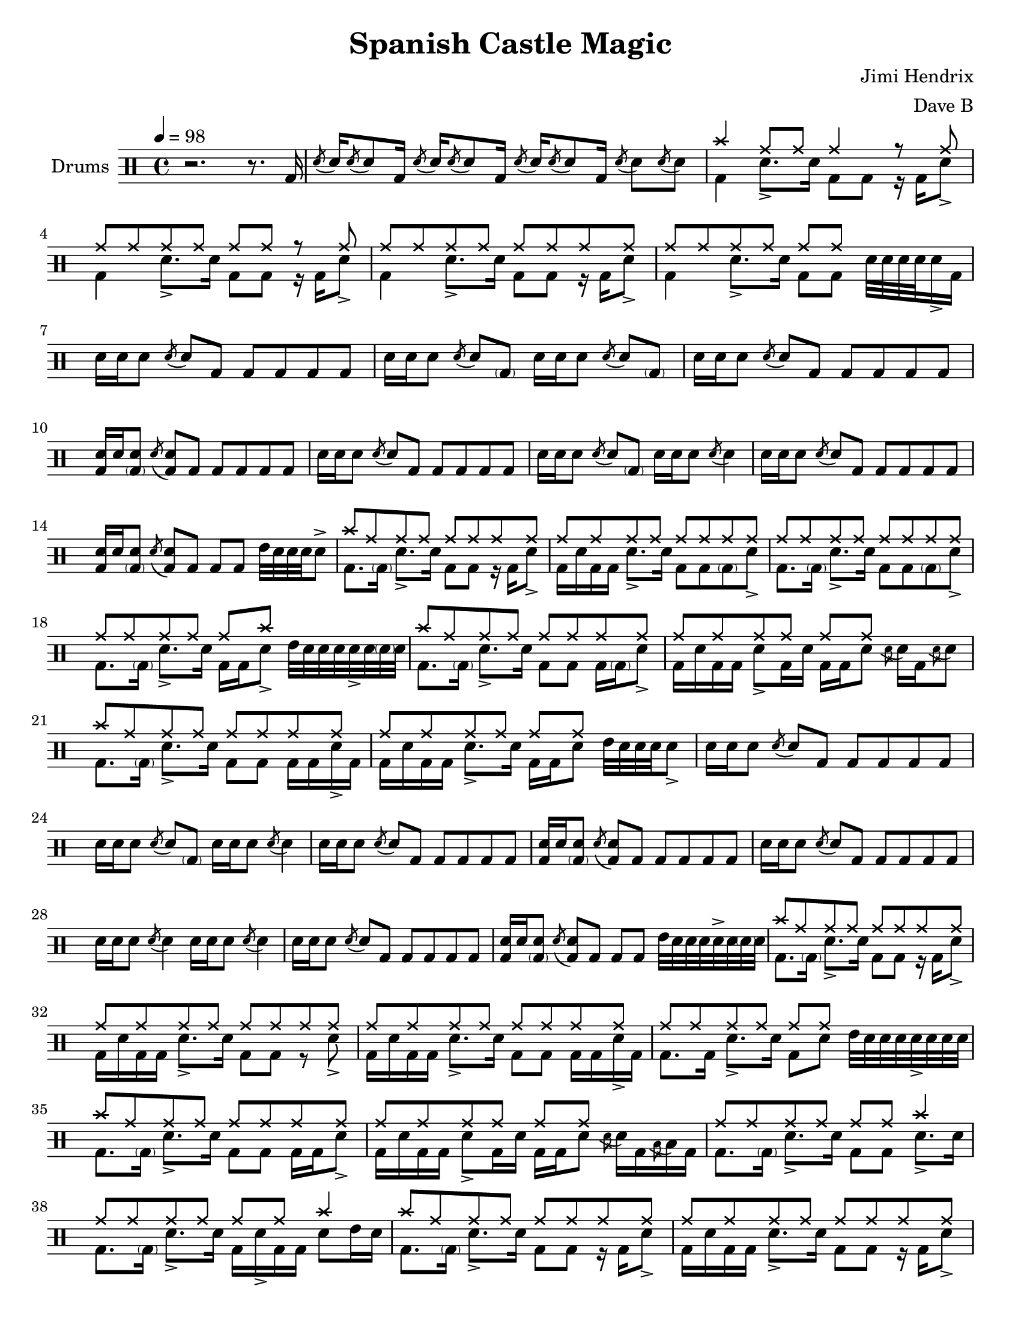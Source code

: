 \version "2.18.2"
\paper {
  #(set-paper-size "letter")
  ragged-last-bottom = ##f
}
\header {
  title = "Spanish Castle Magic"
  tagline = #(string-append "Score created using DrumBurp 1.1.2, engraved with Lilypond " (lilypond-version))
  composer = "Jimi Hendrix"
  arranger = "Dave B"
}
\layout {
  #(layout-set-staff-size 20)
}

#(define (rest-score r)
  (let ((score 0)
    (yoff (ly:grob-property-data r 'Y-offset))
    (sp (ly:grob-property-data r 'staff-position)))
    (if (number? yoff)
    (set! score (+ score 2))
    (if (eq? yoff 'calculation-in-progress)
        (set! score (- score 3))))
    (and (number? sp)
     (<= 0 2 sp)
     (set! score (+ score 2))
     (set! score (- score (abs (- 1 sp)))))
    score))

#(define (merge-rests-on-positioning grob)
  (let* ((can-merge #f)
     (elts (ly:grob-object grob 'elements))
     (num-elts (and (ly:grob-array? elts)
            (ly:grob-array-length elts)))
     (two-voice? (= num-elts 2)))
    (if two-voice?
    (let* ((v1-grob (ly:grob-array-ref elts 0))
           (v2-grob (ly:grob-array-ref elts 1))
           (v1-rest (ly:grob-object v1-grob 'rest))
           (v2-rest (ly:grob-object v2-grob 'rest)))
      (and
       (ly:grob? v1-rest)
       (ly:grob? v2-rest)
       (let* ((v1-duration-log (ly:grob-property v1-rest 'duration-log))
          (v2-duration-log (ly:grob-property v2-rest 'duration-log))
          (v1-dot (ly:grob-object v1-rest 'dot))
          (v2-dot (ly:grob-object v2-rest 'dot))
          (v1-dot-count (and (ly:grob? v1-dot)
                     (ly:grob-property v1-dot 'dot-count -1)))
          (v2-dot-count (and (ly:grob? v2-dot)
                     (ly:grob-property v2-dot 'dot-count -1))))
         (set! can-merge
           (and
            (number? v1-duration-log)
            (number? v2-duration-log)
            (= v1-duration-log v2-duration-log)
            (eq? v1-dot-count v2-dot-count)))
         (if can-merge
         ;; keep the rest that looks best:
         (let* ((keep-v1? (>= (rest-score v1-rest)
                      (rest-score v2-rest)))
            (rest-to-keep (if keep-v1? v1-rest v2-rest))
            (dot-to-kill (if keep-v1? v2-dot v1-dot)))
           ;; uncomment if you're curious of which rest was chosen:
           ;;(ly:grob-set-property! v1-rest 'color green)
           ;;(ly:grob-set-property! v2-rest 'color blue)
           (ly:grob-suicide! (if keep-v1? v2-rest v1-rest))
           (if (ly:grob? dot-to-kill)
               (ly:grob-suicide! dot-to-kill))
           (ly:grob-set-property! rest-to-keep 'direction 0)
           (ly:rest::y-offset-callback rest-to-keep)))))))
    (if can-merge
    #t
    (ly:rest-collision::calc-positioning-done grob))))

    makePercent =
    #(define-music-function (parser location note) (ly:music?)
       "Make a percent repeat the same length as NOTE."
       (make-music 'PercentEvent
                   'length (ly:music-length note)))

    swing_eight = \mark \markup {
      \line \general-align #Y #DOWN { \score {
      \new Staff \with {
        fontSize = #-2
        \override StaffSymbol #'line-count = #0
        \override VerticalAxisGroup #'Y-extent = #'(0 . 0)
      }
      \relative {
        \stemUp
        \override Score.SpacingSpanner
          #'common-shortest-duration = #(ly:make-moment 3 16)
        \override Beam #'positions = #'(2.5 . 2.5)
        b'8[ b8]
      }
      \layout {
        ragged-right= ##t
        indent = 0
        \context {
        \Staff \remove "Clef_engraver"
        \remove "Time_signature_engraver" }
      }} " ="
      \score { \new Staff \with {
        fontSize = #-2
        \override StaffSymbol #'line-count = #0
        \override VerticalAxisGroup #'Y-extent = #'(0 . 0)
      }
      \relative {
        \stemUp
        \override Score.SpacingSpanner
          #'common-shortest-duration = #(ly:make-moment 3 16)
        \override Beam #'positions = #'(2.5 . 2.5)
        \times 2/3 { b'8[ r b8] }
      }
      \layout {
        ragged-right= ##t
        indent = 0
        \context {
          \Staff
          \remove "Clef_engraver"
          \remove "Time_signature_engraver" }
        }}
      \fontsize #-2
      \italic { "  swing" }
      }
    }

    swing_sixteen = \mark \markup {
      \line \general-align #Y #DOWN { \score {
      \new Staff \with {
        fontSize = #-2
        \override StaffSymbol #'line-count = #0
        \override VerticalAxisGroup #'Y-extent = #'(0 . 0)
      }
      \relative {
        \stemUp
        \override Score.SpacingSpanner
          #'common-shortest-duration = #(ly:make-moment 3 16)
        \override Beam #'positions = #'(2.5 . 2.5)
        b'16[ b16]
      }
      \layout {
        ragged-right= ##t
        indent = 0
        \context {
        \Staff \remove "Clef_engraver"
        \remove "Time_signature_engraver" }
      }} " ="
      \score { \new Staff \with {
        fontSize = #-2
        \override StaffSymbol #'line-count = #0
        \override VerticalAxisGroup #'Y-extent = #'(0 . 0)
      }
      \relative {
        \stemUp
        \override Score.SpacingSpanner
          #'common-shortest-duration = #(ly:make-moment 3 16)
        \override Beam #'positions = #'(2.5 . 2.5)
        \times 2/3 { b'16[ r b16] }
      }
      \layout {
        ragged-right= ##t
        indent = 0
        \context {
          \Staff
          \remove "Clef_engraver"
          \remove "Time_signature_engraver" }
        }}
      \fontsize #-2
      \italic { "  swing" }
      }
    }

    swing_thirtytwo = \mark \markup {
      \line \general-align #Y #DOWN { \score {
      \new Staff \with {
        fontSize = #-2
        \override StaffSymbol #'line-count = #0
        \override VerticalAxisGroup #'Y-extent = #'(0 . 0)
      }
      \relative {
        \stemUp
        \override Score.SpacingSpanner
          #'common-shortest-duration = #(ly:make-moment 3 16)
        \override Beam #'positions = #'(2.5 . 2.5)
        b'32[ b32]
      }
      \layout {
        ragged-right= ##t
        indent = 0
        \context {
        \Staff \remove "Clef_engraver"
        \remove "Time_signature_engraver" }
      }} " ="
      \score { \new Staff \with {
        fontSize = #-2
        \override StaffSymbol #'line-count = #0
        \override VerticalAxisGroup #'Y-extent = #'(0 . 0)
      }
      \relative {
        \stemUp
        \override Score.SpacingSpanner
          #'common-shortest-duration = #(ly:make-moment 3 16)
        \override Beam #'positions = #'(2.5 . 2.5)
        \times 2/3 { b'32[ r b32] }
      }
      \layout {
        ragged-right= ##t
        indent = 0
        \context {
          \Staff
          \remove "Clef_engraver"
          \remove "Time_signature_engraver" }
        }}
      \fontsize #-2
      \italic { "  swing" }
      }
    }
drumPitchNames = #'(   (footpedal . footpedal)
   (kick . kick)
   (kicka . kicka)
   (kickb . kickb)
   (kickc . kickc)
   (floortom . floortom)
   (floortoma . floortoma)
   (floortomb . floortomb)
   (floortomc . floortomc)
   (floortomd . floortomd)
   (snare . snare)
   (snarea . snarea)
   (snareb . snareb)
   (snarec . snarec)
   (snared . snared)
   (snaree . snaree)
   (midtom . midtom)
   (midtoma . midtoma)
   (midtomb . midtomb)
   (midtomc . midtomc)
   (midtomd . midtomd)
   (hightom . hightom)
   (hightoma . hightoma)
   (hightomb . hightomb)
   (hightomc . hightomc)
   (hightomd . hightomd)
   (ride . ride)
   (ridea . ridea)
   (rideb . rideb)
   (ridec . ridec)
   (hihat . hihat)
   (hihata . hihata)
   (hihatb . hihatb)
   (hihatc . hihatc)
   (hihatd . hihatd)
   (hihate . hihate)
   (hihatf . hihatf)
   (crash . crash)
   (crasha . crasha)
   (crashb . crashb)
   (hf . footpedal)
   (bd . kick)
   (bda . kicka)
   (bdb . kickb)
   (bdc . kickc)
   (ft . floortom)
   (fta . floortoma)
   (ftb . floortomb)
   (ftc . floortomc)
   (ftd . floortomd)
   (sn . snare)
   (sna . snarea)
   (snb . snareb)
   (snc . snarec)
   (snd . snared)
   (sne . snaree)
   (mt . midtom)
   (mta . midtoma)
   (mtb . midtomb)
   (mtc . midtomc)
   (mtd . midtomd)
   (ht . hightom)
   (hta . hightoma)
   (htb . hightomb)
   (htc . hightomc)
   (htd . hightomd)
   (ri . ride)
   (ria . ridea)
   (rib . rideb)
   (ric . ridec)
   (hh . hihat)
   (hha . hihata)
   (hhb . hihatb)
   (hhc . hihatc)
   (hhd . hihatd)
   (hhe . hihate)
   (hhf . hihatf)
   (cr . crash)
   (cra . crasha)
   (crb . crashb)
)

#(define dbdrums '(
   (footpedal cross #f -5)
   (kick () #f -3)
   (kicka () #f -3)
   (kickb () #f -3)
   (kickc () #f -3)
   (floortom () #f -1)
   (floortoma () #f -1)
   (floortomb () #f -1)
   (floortomc () #f -1)
   (floortomd () #f -1)
   (snare () #f 1)
   (snarea () #f 1)
   (snareb () #f 1)
   (snarec cross #f 1)
   (snared () #f 1)
   (snaree () #f 1)
   (midtom () #f 2)
   (midtoma () #f 2)
   (midtomb () #f 2)
   (midtomc () #f 2)
   (midtomd () #f 2)
   (hightom () #f 3)
   (hightoma () #f 3)
   (hightomb () #f 3)
   (hightomc () #f 3)
   (hightomd () #f 3)
   (ride cross #f 4)
   (ridea cross #f 4)
   (rideb triangle #f 4)
   (ridec cross #f 4)
   (hihat cross #f 5)
   (hihata cross #f 5)
   (hihatb cross "open" 5)
   (hihatc cross #f 5)
   (hihatd cross #f 5)
   (hihate cross "stopped" 5)
   (hihatf cross #f 5)
   (crash cross #f 6)
   (crasha cross #f 6)
   (crashb cross "stopped" 6)
))

\score {
  \new DrumStaff = "main" <<
    \set DrumStaff.drumStyleTable = #(alist->hash-table dbdrums)
    \set Staff.instrumentName = #"Drums"
    \tempo 4 = 98
    \override Score.RehearsalMark #'self-alignment-X = #LEFT
    \override Score.TimeSignature.break-visibility = #end-of-line-invisible
    \drummode {
      \time 4/4
      <<
        \new DrumVoice {
          r2. r8. bd16
        }
      >>
      <<
        \new DrumVoice {
          \override Stem #'length = #4 \acciaccatura{snd8} \revert Stem #'length snd16 \override Stem #'length = #4 \acciaccatura{snd8} \revert Stem #'length snd8 bd16 \override Stem #'length = #4 \acciaccatura{snd8} \revert Stem #'length snd16 \override Stem #'length = #4 \acciaccatura{snd8} \revert Stem #'length snd8 bd16 \override Stem #'length = #4 \acciaccatura{snd8} \revert Stem #'length snd16 \override Stem #'length = #4 \acciaccatura{snd8} \revert Stem #'length snd8 bd16 \override Stem #'length = #4 \acciaccatura{snd8} \revert Stem #'length snd8 \override Stem #'length = #4 \acciaccatura{snd8} \revert Stem #'length snd8
        }
      >>
      <<
        \new DrumVoice {
          \voiceOne
          cr4 ri8 ri8 ri4 r8 ri8
        }
        \new DrumVoice {
          \voiceTwo
          bd4 sna8.\accent sn16 bd8 bd8 r16 bd16 sna8\accent
        }
      >>
      <<
        \new DrumVoice {
          \voiceOne
          ri8 ri8 ri8 ri8 ri8 ri8 r8 ri8
        }
        \new DrumVoice {
          \voiceTwo
          bd4 sna8.\accent sn16 bd8 bd8 r16 bd16 sna8\accent
        }
      >>
      <<
        \new DrumVoice {
          \voiceOne
          ri8 ri8 ri8 ri8 ri8 ri8 ri8 ri8
        }
        \new DrumVoice {
          \voiceTwo
          bd4 sna8.\accent sn16 bd8 bd8 r16 bd16 sna8\accent
        }
      >>
      <<
        \new DrumVoice {
          \voiceOne
          ri8 ri8 ri8 ri8 ri8 ri8 s4
        }
        \new DrumVoice {
          \voiceTwo
          bd4 sna8.\accent sn16 bd8 bd8 sn32 sn32 sn32 sn32 sna16\accent bd16
        }
      >>
      <<
        \new DrumVoice {
          sn16 sn16 sn8 \override Stem #'length = #4 \acciaccatura{snd8} \revert Stem #'length snd8 bd8 bd8 bd8 bd8 bd8
        }
      >>
      <<
        \new DrumVoice {
          sn16 sn16 sn8 \override Stem #'length = #4 \acciaccatura{snd8} \revert Stem #'length snd8 <\parenthesize bdb>8 sn16 sn16 sn8 \override Stem #'length = #4 \acciaccatura{snd8} \revert Stem #'length snd8 <\parenthesize bdb>8
        }
      >>
      <<
        \new DrumVoice {
          sn16 sn16 sn8 \override Stem #'length = #4 \acciaccatura{snd8} \revert Stem #'length snd8 bd8 bd8 bd8 bd8 bd8
        }
      >>
      <<
        \new DrumVoice {
          <bd sn>16 sn16 <\parenthesize bdb sn>8 \override Stem #'length = #4 \acciaccatura{snd8} \revert Stem #'length <bd snd>8 bd8 bd8 bd8 bd8 bd8
        }
      >>
      <<
        \new DrumVoice {
          sn16 sn16 sn8 \override Stem #'length = #4 \acciaccatura{snd8} \revert Stem #'length snd8 bd8 bd8 bd8 bd8 bd8
        }
      >>
      <<
        \new DrumVoice {
          sn16 sn16 sn8 \override Stem #'length = #4 \acciaccatura{snd8} \revert Stem #'length snd8 <\parenthesize bdb>8 sn16 sn16 sn8 \override Stem #'length = #4 \acciaccatura{snd8} \revert Stem #'length snd4
        }
      >>
      <<
        \new DrumVoice {
          sn16 sn16 sn8 \override Stem #'length = #4 \acciaccatura{snd8} \revert Stem #'length snd8 bd8 bd8 bd8 bd8 bd8
        }
      >>
      <<
        \new DrumVoice {
          <bd sn>16 sn16 <\parenthesize bdb sn>8 \override Stem #'length = #4 \acciaccatura{snd8} \revert Stem #'length <bd snd>8 bd8 bd8 bd8 mt32 sn32 sn32 sn32 sna8\accent
        }
      >>
      <<
        \new DrumVoice {
          \voiceOne
          cr8 ri8 ri8 ri8 ri8 ri8 ri8 ri8
        }
        \new DrumVoice {
          \voiceTwo
          bd8. <\parenthesize bdb>16 sna8.\accent sn16 bd8 bd8 r16 bd16 sna8\accent
        }
      >>
      <<
        \new DrumVoice {
          \voiceOne
          ri8 ri8 ri8 ri8 ri8 ri8 ri8 ri8
        }
        \new DrumVoice {
          \voiceTwo
          bd16 sn16 bd16 bd16 sna8.\accent sn16 bd8 bd8 <\parenthesize bdb>8 sna8\accent
        }
      >>
      <<
        \new DrumVoice {
          \voiceOne
          ri8 ri8 ri8 ri8 ri8 ri8 ri8 ri8
        }
        \new DrumVoice {
          \voiceTwo
          bd8. <\parenthesize bdb>16 sna8.\accent sn16 bd8 bd8 <\parenthesize bdb>8 sna8\accent
        }
      >>
      <<
        \new DrumVoice {
          \voiceOne
          ri8 ri8 ri8 ri8 ri8 cr8 s4
        }
        \new DrumVoice {
          \voiceTwo
          bd8. <\parenthesize bdb>16 sna8.\accent sn16 bd16 bd16 sna8\accent mt32 sn32 sn32 sn32 sna32\accent sn32 <\parenthesize snb>32 sn32
        }
      >>
      <<
        \new DrumVoice {
          \voiceOne
          cr8 ri8 ri8 ri8 ri8 ri8 ri8 ri8
        }
        \new DrumVoice {
          \voiceTwo
          bd8. <\parenthesize bdb>16 sna8.\accent sn16 bd8 bd8 bd16 <\parenthesize bdb>16 sna8\accent
        }
      >>
      <<
        \new DrumVoice {
          \voiceOne
          ri8 ri8 ri8 ri8 ri8 ri8 s4
        }
        \new DrumVoice {
          \voiceTwo
          bd16 sn16 bd16 bd16 sna8\accent bd16 sn16 bd16 bd16 sn8 \override Stem #'length = #4 \acciaccatura{snd8} \revert Stem #'length snd16 bd16 \override Stem #'length = #4 \acciaccatura{snd8} \revert Stem #'length snd8
        }
      >>
      <<
        \new DrumVoice {
          \voiceOne
          cr8 ri8 ri8 ri8 ri8 ri8 ri8 ri8
        }
        \new DrumVoice {
          \voiceTwo
          bd8. <\parenthesize bdb>16 sna8.\accent sn16 bd8 bd8 bd16 bd16 sna16\accent bd16
        }
      >>
      <<
        \new DrumVoice {
          \voiceOne
          ri8 ri8 ri8 ri8 ri8 ri8 s4
        }
        \new DrumVoice {
          \voiceTwo
          bd16 sn16 bd16 bd16 sna8.\accent sn16 bd16 bd16 sn8 mt32 sn32 sn32 sn32 sna8\accent
        }
      >>
      <<
        \new DrumVoice {
          sn16 sn16 sn8 \override Stem #'length = #4 \acciaccatura{snd8} \revert Stem #'length snd8 bd8 bd8 bd8 bd8 bd8
        }
      >>
      <<
        \new DrumVoice {
          sn16 sn16 sn8 \override Stem #'length = #4 \acciaccatura{snd8} \revert Stem #'length snd8 <\parenthesize bdb>8 sn16 sn16 sn8 \override Stem #'length = #4 \acciaccatura{snd8} \revert Stem #'length snd4
        }
      >>
      <<
        \new DrumVoice {
          sn16 sn16 sn8 \override Stem #'length = #4 \acciaccatura{snd8} \revert Stem #'length snd8 bd8 bd8 bd8 bd8 bd8
        }
      >>
      <<
        \new DrumVoice {
          <bd sn>16 sn16 <\parenthesize bdb sn>8 \override Stem #'length = #4 \acciaccatura{snd8} \revert Stem #'length <bd snd>8 bd8 bd8 bd8 bd8 bd8
        }
      >>
      <<
        \new DrumVoice {
          sn16 sn16 sn8 \override Stem #'length = #4 \acciaccatura{snd8} \revert Stem #'length snd8 bd8 bd8 bd8 bd8 bd8
        }
      >>
      <<
        \new DrumVoice {
          sn16 sn16 sn8 \override Stem #'length = #4 \acciaccatura{snd8} \revert Stem #'length snd4 sn16 sn16 sn8 \override Stem #'length = #4 \acciaccatura{snd8} \revert Stem #'length snd4
        }
      >>
      <<
        \new DrumVoice {
          sn16 sn16 sn8 \override Stem #'length = #4 \acciaccatura{snd8} \revert Stem #'length snd8 bd8 bd8 bd8 bd8 bd8
        }
      >>
      <<
        \new DrumVoice {
          <bd sn>16 sn16 <\parenthesize bdb sn>8 \override Stem #'length = #4 \acciaccatura{snd8} \revert Stem #'length <bd snd>8 bd8 bd8 bd8 mt32 sn32 sn32 sn32 sna32\accent sn32 <\parenthesize snb>32 sn32
        }
      >>
      <<
        \new DrumVoice {
          \voiceOne
          cr8 ri8 ri8 ri8 ri8 ri8 ri8 ri8
        }
        \new DrumVoice {
          \voiceTwo
          bd8. <\parenthesize bdb>16 sna8.\accent sn16 bd8 bd8 r16 bd16 sna8\accent
        }
      >>
      <<
        \new DrumVoice {
          \voiceOne
          ri8 ri8 ri8 ri8 ri8 ri8 ri8 ri8
        }
        \new DrumVoice {
          \voiceTwo
          bd16 sn16 bd16 bd16 sna8.\accent sn16 bd8 bd8 r8 sna8\accent
        }
      >>
      <<
        \new DrumVoice {
          \voiceOne
          ri8 ri8 ri8 ri8 ri8 ri8 ri8 ri8
        }
        \new DrumVoice {
          \voiceTwo
          bd16 sn16 bd16 bd16 sna8.\accent sn16 bd8 bd8 bd16 bd16 sna16\accent bd16
        }
      >>
      <<
        \new DrumVoice {
          \voiceOne
          ri8 ri8 ri8 ri8 ri8 ri8 s4
        }
        \new DrumVoice {
          \voiceTwo
          bd8. bd16 sna8.\accent sn16 bd8 sn8 mt32 sn32 sn32 sn32 sna32\accent sn32 sn32 sn32
        }
      >>
      <<
        \new DrumVoice {
          \voiceOne
          cr8 ri8 ri8 ri8 ri8 ri8 ri8 ri8
        }
        \new DrumVoice {
          \voiceTwo
          bd8. <\parenthesize bdb>16 sna8.\accent sn16 bd8 bd8 bd16 bd16 sna8\accent
        }
      >>
      <<
        \new DrumVoice {
          \voiceOne
          ri8 ri8 ri8 ri8 ri8 ri8 s4
        }
        \new DrumVoice {
          \voiceTwo
          bd16 sn16 bd16 bd16 sna8\accent bd16 sn16 bd16 bd16 sn8 \override Stem #'length = #4 \acciaccatura{snd8} \revert Stem #'length snd16 bd16 \override Stem #'length = #4 \acciaccatura{ftc8} \revert Stem #'length ftc16 bd16
        }
      >>
      <<
        \new DrumVoice {
          \voiceOne
          ri8 ri8 ri8 ri8 ri8 ri8 cr4
        }
        \new DrumVoice {
          \voiceTwo
          bd8. <\parenthesize bdb>16 sna8.\accent sn16 bd8 bd8 sna8.\accent sn16
        }
      >>
      <<
        \new DrumVoice {
          \voiceOne
          ri8 ri8 ri8 ri8 ri8 ri8 cr4
        }
        \new DrumVoice {
          \voiceTwo
          bd8. <\parenthesize bdb>16 sna8.\accent sn16 bd16 sna16\accent bd16 bd16 sn8 mt16 sn16
        }
      >>
      <<
        \new DrumVoice {
          \voiceOne
          cr8 ri8 ri8 ri8 ri8 ri8 ri8 ri8
        }
        \new DrumVoice {
          \voiceTwo
          bd8. <\parenthesize bdb>16 sna8.\accent sn16 bd8 bd8 r16 bd16 sna8\accent
        }
      >>
      <<
        \new DrumVoice {
          \voiceOne
          ri8 ri8 ri8 ri8 ri8 ri8 ri8 ri8
        }
        \new DrumVoice {
          \voiceTwo
          bd16 sn16 bd16 bd16 sna8.\accent sn16 bd8 bd8 r16 bd16 sna8\accent
        }
      >>
      <<
        \new DrumVoice {
          \voiceOne
          cr8 ri8 ri8 ri8 ri8 ri8 ri8 ri8
        }
        \new DrumVoice {
          \voiceTwo
          bd8. <\parenthesize bdb>16 sna8.\accent sn16 bd16 sn16 bd8 r16 bd16 sna8\accent
        }
      >>
      <<
        \new DrumVoice {
          \voiceOne
          ri8 ri8 ri8 ri8 ri8 cr8 s4
        }
        \new DrumVoice {
          \voiceTwo
          bd16 sn16 bd16 bd16 sna8.\accent sn16 bd8 sna8\accent mt32 sn32 sn32 sn32 sna32\accent sn32 sn32 sn32
        }
      >>
      <<
        \new DrumVoice {
          \voiceOne
          ri8 ri8 ri8 ri8 ri8 ri8 ri8 ri8
        }
        \new DrumVoice {
          \voiceTwo
          bd8. <\parenthesize bdb>16 sna8.\accent sn16 bd16 sn16 bd8 r16 bd16 sna8\accent
        }
      >>
      <<
        \new DrumVoice {
          \voiceOne
          ri8 ri8 ri8 ri8 ri8 ri8 s4
        }
        \new DrumVoice {
          \voiceTwo
          bd16 sn16 bd16 bd16 sna8\accent bd16 sn16 bd16 bd16 sn8 \override Stem #'length = #4 \acciaccatura{snd8} \revert Stem #'length snd16 bd16 \override Stem #'length = #4 \acciaccatura{snd8} \revert Stem #'length snd8
        }
      >>
      <<
        \new DrumVoice {
          \voiceOne
          cr8 ri8 ri8 ri8 ri8 ri8 ri8 ri8
        }
        \new DrumVoice {
          \voiceTwo
          bd8. <\parenthesize bdb>16 sna8.\accent sn16 bd8 bd8 bd8 sna8\accent
        }
      >>
      <<
        \new DrumVoice {
          \voiceOne
          ri8 ri8 ri8 ri8 ri8 ri8 s4
        }
        \new DrumVoice {
          \voiceTwo
          bd8. bd16 sna8.\accent sn16 bd16 bd16 sn8 sn32 sn32 bd16 sn32 sn32 bd16
        }
      >>
      <<
        \new DrumVoice {
          \voiceOne
          cr8 ri8 ri8 ri8 ri8 ri8 ri8 ri8
        }
        \new DrumVoice {
          \voiceTwo
          bd8. <\parenthesize bdb>16 sna8.\accent sn16 bd8 bd8 r16 bd16 sna8\accent
        }
      >>
      <<
        \new DrumVoice {
          \voiceOne
          ri8 ri8 ri8 ri8 ri8 ri8 s4
        }
        \new DrumVoice {
          \voiceTwo
          bd16 sn16 bd16 bd16 sna8\accent bd16 sn16 bd16 bd16 sn8 \override Stem #'length = #4 \acciaccatura{snd8} \revert Stem #'length snd16 bd16 \override Stem #'length = #4 \acciaccatura{snd8} \revert Stem #'length snd8
        }
      >>
      <<
        \new DrumVoice {
          \voiceOne
          cr8 ri8 ri8 ri8 ri8 ri8 ri8 ri8
        }
        \new DrumVoice {
          \voiceTwo
          bd8. <\parenthesize bdb>16 sna8.\accent sn16 bd8 bd8 r16 bd16 sna8\accent
        }
      >>
      <<
        \new DrumVoice {
          \voiceOne
          ri8 ri8 ri8 ri8 ri8 cr8 s4
        }
        \new DrumVoice {
          \voiceTwo
          bd8 bd16 bd16 sna8.\accent sn16 bd16 bd16 sna8\accent mt32 sn32 sn32 sn32 sna32\accent mt32 sn32 sn32
        }
      >>
      <<
        \new DrumVoice {
          \voiceOne
          cr8 ri8 ri8 ri8 ri8 ri8 ri8 ri8
        }
        \new DrumVoice {
          \voiceTwo
          bd8. <\parenthesize bdb>16 sn8. sna16\accent bd8 bd8 r16 bd16 sna8\accent
        }
      >>
      <<
        \new DrumVoice {
          \voiceOne
          ri8 ri8 ri8 ri8 ri8 ri8 ri8 ri8
        }
        \new DrumVoice {
          \voiceTwo
          bd16 sn16 bd16 bd16 sna8.\accent sn16 bd8 bd8 bd16 bd16 sna16\accent bd16
        }
      >>
      <<
        \new DrumVoice {
          \voiceOne
          ri8 ri8 ri8 ri8 ri8 ri8 ri8 ri8
        }
        \new DrumVoice {
          \voiceTwo
          bd8. bd16 sna8.\accent sn16 bd8 bd8 r16 bd16 sna8\accent
        }
      >>
      <<
        \new DrumVoice {
          \voiceOne
          ri8 ri8 ri8 ri8 ri8 ri8 s4
        }
        \new DrumVoice {
          \voiceTwo
          bd4 sna8.\accent sn16 bd16 bd16 sn8 \override Stem #'length = #4 \acciaccatura{snd8} \revert Stem #'length snd16 bd16 \override Stem #'length = #4 \acciaccatura{snd8} \revert Stem #'length snd8
        }
      >>
      <<
        \new DrumVoice {
          \voiceOne
          cr8 ri8 ri8 ri8 ri8 ri8 ri8 ri8
        }
        \new DrumVoice {
          \voiceTwo
          bd8. bd16 sna8.\accent sn16 bd8 bd8 bd8 sna8\accent
        }
      >>
      <<
        \new DrumVoice {
          bd16 ht32 ht32 bd16 bd16 mt32 mt32 bd16 bd16 mt32 mt32 bd16 bd16 \override Stem #'length = #4 \acciaccatura{snd8} \revert Stem #'length snd16 bd16 \override Stem #'length = #4 \acciaccatura{snd8} \revert Stem #'length snd16 bd16 ft8
        }
      >>
      <<
        \new DrumVoice {
          \voiceOne
          cr8 ri8 ri8 ri8 ri8 ri8 cr4
        }
        \new DrumVoice {
          \voiceTwo
          bd4 sn8. sn16 bd16 sn16 bd16 bd16 sn4
        }
      >>
      <<
        \new DrumVoice {
          \voiceOne
          ri8 ri8 ri8 ri8 ri8 ri8 ri8 ri8
        }
        \new DrumVoice {
          \voiceTwo
          bd8 bd8 sn8. sn16 bd16 sn16 bd16 bd16 sn8. sn16
        }
      >>
      <<
        \new DrumVoice {
          \voiceOne
          ri8 ri8 ri8 ri8 ri8 ri8 ri8 ri8
        }
        \new DrumVoice {
          \voiceTwo
          bd8 bd8 sn8. sn16 bd16 sn16 bd8 <\parenthesize snb>8. sn16
        }
      >>
      <<
        \new DrumVoice {
          \voiceOne
          ri8 ri8 ri8 ri8 ri8 ri8 ri8 ri8
        }
        \new DrumVoice {
          \voiceTwo
          bd8 bd8 sn8. sn16 bd16 sn16 bd8 sn8. sn16
        }
      >>
      <<
        \new DrumVoice {
          \voiceOne
          ri8 ri8 ri8 ri8 ri8 ri8 ri8 ri8
        }
        \new DrumVoice {
          \voiceTwo
          bd8 bd8 r8 sn8 bd16 sn16 bd16 bd16 sn8. sn16
        }
      >>
      <<
        \new DrumVoice {
          \voiceOne
          ri8 ri8 ri8 ri8 ri8 ri8 ri8 ri8
        }
        \new DrumVoice {
          \voiceTwo
          bd8 bd8 r16 bd16 sn8 bd16 sn16 bd16 bd16 sn8. sn16
        }
      >>
      <<
        \new DrumVoice {
          \voiceOne
          ri8 ri8 ri8 ri8 ri8 ri8 ri8 ri8
        }
        \new DrumVoice {
          \voiceTwo
          bd16 bd16 bd8 bd16 bd16 sn8 bd16 sn16 bd16 bd16 sn8. sn16
        }
      >>
      <<
        \new DrumVoice {
          \voiceOne
          ri8 ri8 ri8 ri8 ri8 ri8 ri8 ri8
        }
        \new DrumVoice {
          \voiceTwo
          bd16 bd16 bd8 bd16 bd16 sn8 bd16 sn16 bd16 bd16 sn8. sn16
        }
      >>
      <<
        \new DrumVoice {
          \voiceOne
          ri8 ri8 ri8 ri8 ri8 ri8 ri8 ri8
        }
        \new DrumVoice {
          \voiceTwo
          bd16 bd16 bd8 bd16 bd16 sn8 bd16 sn16 bd16 bd16 sn8. sn16
        }
      >>
      <<
        \new DrumVoice {
          \voiceOne
          ri8 ri8 ri8 ri8 ri8 ri8 s4
        }
        \new DrumVoice {
          \voiceTwo
          bd16 bd16 bd8 bd16 bd16 sn8 bd16 sn16 bd16 bd16 mt32 sn32 sn32 sn32 sna32\accent sn32 sn32 sn32
        }
      >>
      <<
        \new DrumVoice {
          \voiceOne
          ri8 ri8 ri8 ri8 ri8 ri8 ri8 ri8
        }
        \new DrumVoice {
          \voiceTwo
          bd8 bd8 sn8. sn16 bd16 <\parenthesize snb>16 bd16 bd16 sn8. sn16
        }
      >>
      <<
        \new DrumVoice {
          \voiceOne
          ri8 ri8 ri8 ri8 ri8 ri8 ri8 ri8
        }
        \new DrumVoice {
          \voiceTwo
          bd8 bd8 bd16 bd16 sn8 bd16 sn16 bd16 <\parenthesize snb>16 sn16 bd8 sn16
        }
      >>
      <<
        \new DrumVoice {
          \voiceOne
          ri8 ri8 ri8 ri8 ri8 ri8 s4
        }
        \new DrumVoice {
          \voiceTwo
          bd16 bd16 bd8 bd16 bd16 sn8 r16 sn16 bd16 bd16 mt32 mt32 sn32 sn32 sna32\accent sn32 sn32 sn32
        }
      >>
      <<
        \new DrumVoice {
          \voiceOne
          ri8 ri8 ri8 ri8 ri8 ri8 s4
        }
        \new DrumVoice {
          \voiceTwo
          bd8 bd8 sn8. sn16 bd16 bd16 sn8 mt32 mt32 sn32 sn32 sna32\accent sn32 ft32 ft32
        }
      >>
      <<
        \new DrumVoice {
          \voiceOne
          ri8 ri8 ri8 ri8 ri8 ri8 s4
        }
        \new DrumVoice {
          \voiceTwo
          bd8 bd8 sn8. sn16 bd16 <\parenthesize bdb>16 sn8 sn32 sn32 sn32 sn32 sna32\accent sn32 ft32 ft32
        }
      >>
      <<
        \new DrumVoice {
          \voiceOne
          ri8 ri8 ri8 ri8 ri8 ri8 s4
        }
        \new DrumVoice {
          \voiceTwo
          bd8 bd16 bd16 sn8. sn16 bd16 bd16 sn16 <\parenthesize bdb>16 sn32 sn32 mt32 sn32 sna32\accent sn32 ft32 ft32
        }
      >>
      <<
        \new DrumVoice {
          \voiceOne
          cr8 ri8 ri8 ri8 ri8 ri8 s4
        }
        \new DrumVoice {
          \voiceTwo
          bd8 bd16 bd16 sn8. sn16 bd16 bd16 sn8 sn32 sn32 mt32 mt32 sn32 sn32 ft32 ft32
        }
      >>
      <<
        \new DrumVoice {
          \voiceOne
          cr8 ri8 ri8 ri8 s4 s4
        }
        \new DrumVoice {
          \voiceTwo
          bd8 bd8 sn8. r32 sn32 sn16 sn16 sn16 sn32 sn32 sna32\accent sn32 sn32 sn32 sn32 sn32 ft32 ft32
        }
      >>
      <<
        \new DrumVoice {
          \voiceOne
          cr8 ri8 ri8 ri8 s4 s4
        }
        \new DrumVoice {
          \voiceTwo
          bd8 bd8 sn8 bd8 sn32 <\parenthesize snb>32 <\parenthesize snb>32 sn32 sna16\accent mt16 sna32\accent sn32 sn32 sn32 sn32 sn32 ft32 ft32
        }
      >>
      <<
        \new DrumVoice {
          \voiceOne
          ri8 ri8 ri4 s4 r4
        }
        \new DrumVoice {
          \voiceTwo
          bd8 bd8 sn4 sn4 r4
        }
      >>
    }
  >>
  \layout {
    \context {
      \DrumStaff \override RestCollision #'positioning-done = #merge-rests-on-positioning
    }
  }
}
